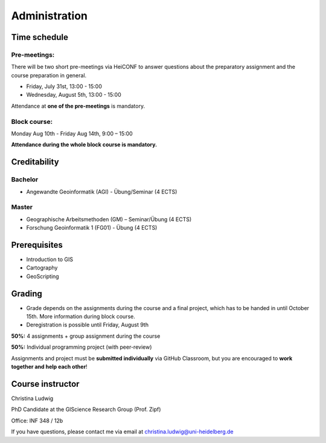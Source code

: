 Administration
#################

Time schedule
**************

Pre-meetings:
=============

There will be two short pre-meetings via HeiCONF to answer questions about the preparatory assignment and the course preparation in general.

* Friday, July 31st, 13:00 - 15:00
* Wednesday, August 5th, 13:00 - 15:00

Attendance at **one of the pre-meetings** is mandatory.

Block course:
===============

Monday Aug 10th - Friday Aug 14th, 9:00 – 15:00

**Attendance during the whole block course is mandatory.**

Creditability
**************

Bachelor
=========

* Angewandte Geoinformatik (AGI) - Übung/Seminar (4 ECTS)

Master
=======

* Geographische Arbeitsmethoden (GM) – Seminar/Übung (4 ECTS)
* Forschung Geoinformatik 1 (FG01) - Übung (4 ECTS)

Prerequisites
**************

* Introduction to GIS
* Cartography
* GeoScripting

Grading
*******

* Grade depends on the assignments during the course and a final project, which has to be handed in until October 15th. More information during block course.
* Deregistration is possible until Friday, August 9th

**50%:** 4 assignments + group assignment during the course

**50%:** Individual programming project (with peer-review)

Assignments and project must be **submitted individually** via GitHub Classroom, but you are encouraged to **work together and help each other**!


Course instructor
******************

Christina Ludwig

PhD Candidate at the GIScience Research Group (Prof. Zipf)

Office: INF 348 / 12b

If you have questions, please contact me via email at `christina.ludwig@uni-heidelberg.de <mailto:christina.ludwig@uni-heidelberg.de>`_
